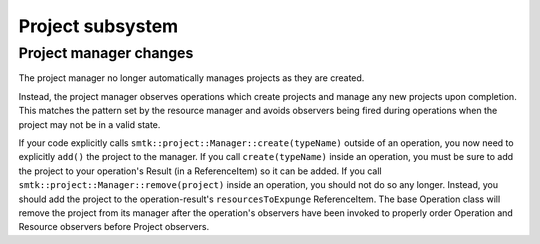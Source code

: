 Project subsystem
-----------------

Project manager changes
~~~~~~~~~~~~~~~~~~~~~~~

The project manager no longer automatically manages projects as they are created.

Instead, the project manager observes operations which create projects and manage
any new projects upon completion. This matches the pattern set by the resource
manager and avoids observers being fired during operations when the project may
not be in a valid state.

If your code explicitly calls ``smtk::project::Manager::create(typeName)`` outside
of an operation, you now need to explicitly ``add()`` the project to the manager.
If you call ``create(typeName)`` inside an operation, you must be sure to add the
project to your operation's Result (in a ReferenceItem) so it can be added.
If you call ``smtk::project::Manager::remove(project)`` inside an operation, you
should not do so any longer. Instead, you should add the project to the
operation-result's ``resourcesToExpunge`` ReferenceItem. The base Operation class
will remove the project from its manager after the operation's observers have been
invoked to properly order Operation and Resource observers before Project observers.
